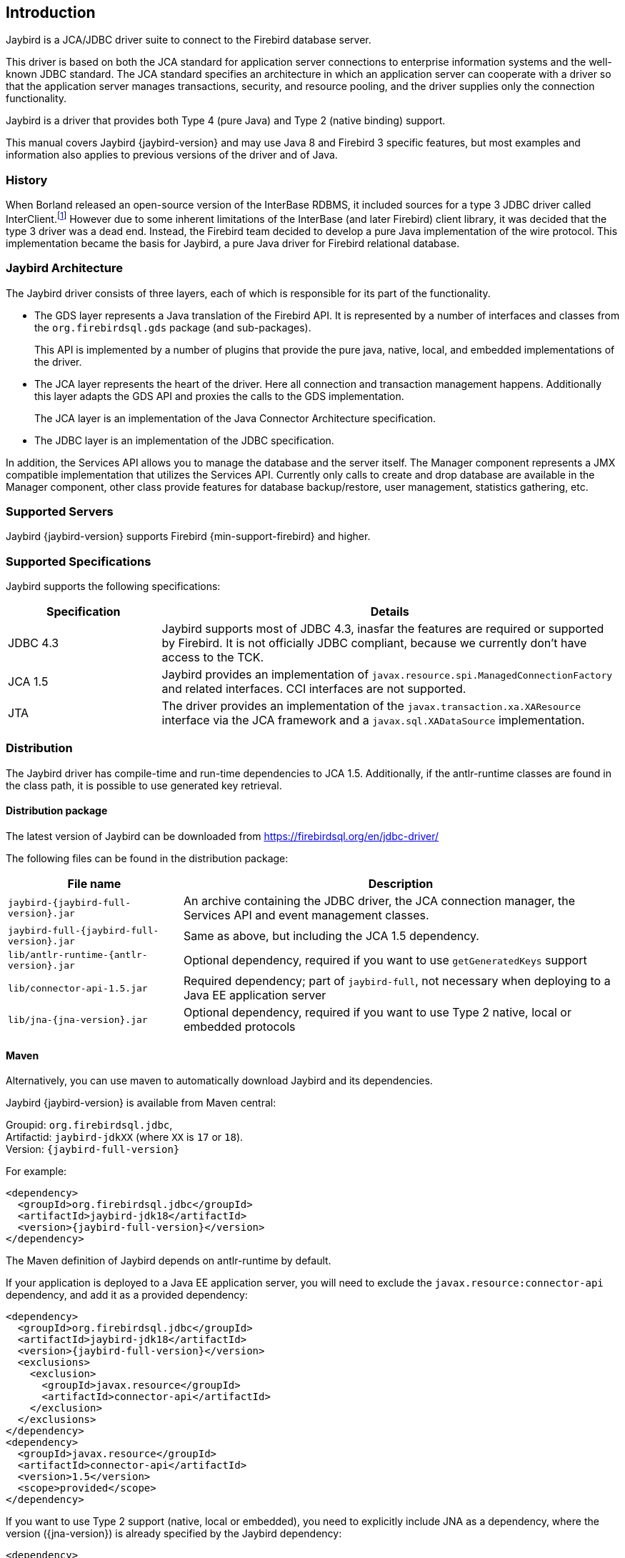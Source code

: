 [[introduction]]
== Introduction

Jaybird is a JCA/JDBC driver suite to connect to the Firebird database
server.

This driver is based on both the JCA standard for application server
connections to enterprise information systems and the well-known JDBC
standard. The JCA standard specifies an architecture in which an
application server can cooperate with a driver so that the application
server manages transactions, security, and resource pooling, and the
driver supplies only the connection functionality.

Jaybird is a driver that provides both Type 4 (pure Java) and Type 2 (native binding) support.

This manual covers Jaybird {jaybird-version} and may use Java 8 and Firebird 3 specific features, but most examples and information also applies to previous versions of the driver and of Java.

=== History

When Borland released an open-source version of the InterBase RDBMS, it included sources for a type 3 JDBC driver called InterClient.footnote:[For those interested in software archaeology, you can find the open sourced Interclient sources archived on https://github.com/FirebirdSQL/x-cvs-interclient]
However due to some inherent limitations of the InterBase (and later Firebird) client library, it was decided that the type 3 driver was a dead end. 
Instead, the Firebird team decided to develop a pure Java implementation of the wire protocol. 
This implementation became the basis for Jaybird, a pure Java driver for Firebird relational database.

=== Jaybird Architecture

The Jaybird driver consists of three layers, each of which is
responsible for its part of the functionality.

* The GDS layer represents a Java translation of the Firebird API. It is
represented by a number of interfaces and classes from the 
`org.firebirdsql.gds` package (and sub-packages).
+
This API is implemented by a number of plugins that provide the pure java, native,
local, and embedded implementations of the driver.
* The JCA layer represents the heart of the driver. Here all connection
and transaction management happens. Additionally this layer adapts the
GDS API and proxies the calls to the GDS implementation.
+
The JCA layer is an implementation of the Java Connector Architecture specification.
* The JDBC layer is an implementation of the JDBC specification.

In addition, the Services API allows you to manage the database and the server 
itself. The Manager component represents a JMX compatible implementation
that utilizes the Services API. Currently only calls to create and drop database 
are available in the Manager component, other class provide features for database 
backup/restore, user management, statistics gathering, etc.

=== Supported Servers

Jaybird {jaybird-version} supports Firebird {min-support-firebird} and higher.

=== Supported Specifications

Jaybird supports the following specifications:

[width="100%",cols="1,3",options="header",]
|=======================================================================
|Specification |Details
|JDBC 4.3 
|Jaybird supports most of JDBC 4.3, inasfar the features are required or supported by Firebird. 
It is not officially JDBC compliant, because we currently don't have access to the TCK.

|JCA 1.5 
|Jaybird provides an implementation of `javax.resource.spi.ManagedConnectionFactory` and related 
interfaces. CCI interfaces are not supported.

|JTA
|The driver provides an implementation of the `javax.transaction.xa.XAResource` interface via the JCA 
framework and a `javax.sql.XADataSource` implementation.

|=======================================================================

[[distribution]]
=== Distribution

The Jaybird driver has compile-time and run-time dependencies to JCA 1.5. Additionally, if the antlr-runtime classes are found in the class path, it is possible to use 
generated key retrieval.

[[distribution-package]]
==== Distribution package

The latest version of Jaybird can be downloaded from https://firebirdsql.org/en/jdbc-driver/

The following files can be found in the distribution package:

[cols="2,5",options="header",]
|=======================================================================
|File name |Description
| `jaybird-{jaybird-full-version}.jar` 
| An archive containing the JDBC driver, the JCA connection manager, the Services API and event 
management classes.

| `jaybird-full-{jaybird-full-version}.jar` 
| Same as above, but including the JCA 1.5 dependency.

| `lib/antlr-runtime-{antlr-version}.jar`
| Optional dependency, required if you want to use `getGeneratedKeys` support

| `lib/connector-api-1.5.jar`
| Required dependency; part of `jaybird-full`, not necessary when deploying to a Java EE application server

| `lib/jna-{jna-version}.jar`
| Optional dependency, required if you want to use Type 2 native, local or embedded protocols

|=======================================================================

[[distribution-maven]]
==== Maven

Alternatively, you can use maven to automatically download Jaybird and its 
dependencies.

Jaybird {jaybird-version} is available from Maven central:

Groupid: `org.firebirdsql.jdbc`, +
Artifactid: `jaybird-jdkXX` (where `XX` is `17` or `18`). +
Version: `{jaybird-full-version}`

For example:

[source,xml,subs="verbatim,attributes"]
----
<dependency>
  <groupId>org.firebirdsql.jdbc</groupId>
  <artifactId>jaybird-jdk18</artifactId>
  <version>{jaybird-full-version}</version>
</dependency>
----

The Maven definition of Jaybird depends on antlr-runtime by default.

If your application is deployed to a Java EE application server, you will need to
exclude the `javax.resource:connector-api` dependency, and add it as a provided 
dependency:

[source,xml,subs="verbatim,attributes"]
----
<dependency>
  <groupId>org.firebirdsql.jdbc</groupId>
  <artifactId>jaybird-jdk18</artifactId>
  <version>{jaybird-full-version}</version>
  <exclusions>
    <exclusion>
      <groupId>javax.resource</groupId>
      <artifactId>connector-api</artifactId>
    </exclusion>
  </exclusions>
</dependency>
<dependency>
  <groupId>javax.resource</groupId>
  <artifactId>connector-api</artifactId>
  <version>1.5</version>
  <scope>provided</scope>
</dependency>
----

If you want to use Type 2 support (native, local or embedded), you need to 
explicitly include JNA as a dependency, where the version ({jna-version}) is already specified by
the Jaybird dependency:

[source,xml,subs="verbatim,attributes"]
----
<dependency>
  <groupId>net.java.dev.jna</groupId>
  <artifactId>jna</artifactId>
</dependency>
----

We plan to make native and embedded support a separate library in future 
releases, and provide Firebird client libraries as Maven dependencies as well.

=== Quality Assurance

The Jaybird team uses JUnit test cases to assure the quality of the released 
driver. Also during development unit tests are extensively used. It is not 
allowed to commit a code to the source control until it passes all existing unit
tests. Also each reproducible bug usually gets its own test case. This guarantees
that a clean check out can be compiled and will not contain any previously 
discovered and fixed bug. Currently there are more than 3800 test cases covering 
most of the driver code.

=== Useful resources

==== JDBC

For JDBC documentation, see http://www.oracle.com/technetwork/java/javase/jdbc/index.html[^].

==== Firebird

General information about the Firebird database is available from the Firebird web site (https://www.firebirdsql.org/[^]).

Information about using SQL in Firebird, see the https://www.firebirdsql.org/file/documentation/reference_manuals/fblangref25-en/html/fblangref25.html[Firebird 2.5 Language Reference^] 
and other documents, that are available from the https://www.firebirdsql.org/en/reference-manuals/[Reference Manuals^] section 
of the Firebird web site.

==== Jaybird Support

Support for Jaybird is available through the following channels:

* The https://groups.yahoo.com/group/Firebird-Java[Firebird-Java group^] and corresponding mailing
list firebird-java@yahoogroups.com
+
You can subscribe to the mailing list by sending an email to firebird-java-subscribe@yahoogroups.com
* On https://github.com/FirebirdSQL/jaybird/wiki/[Jaybird wiki^].
+
This is a place where the community shares information about different aspects of Jaybird usage,
configuration examples for different applications/servers, tips and tricks, FAQ, etc.
* On https://stackoverflow.com/[Stack Overflow^], please tag your questions with 
*jaybird* and *firebird*
+
Please make sure to familiarize yourself with the rules and expectations of Stack Overflow before asking, 
see https://stackoverflow.com/tour[Stack Overflow Tour^] and https://stackoverflow.com/help/asking[Help Center: Asking^]

=== Contributing

There are several ways you can contribute to Jaybird or Firebird in general:

* Participate on the mailing lists (see https://www.firebirdsql.org/en/mailing-lists/[^])
* Report bugs or submit patches on the tracker (see <<intro-reporting-bugs>>)
* Create pull requests on GitHub (https://github.com/FirebirdSQL/jaybird[^])
* Become a developer (for Jaybird contact us on firebird-java, for Firebird in general, use the 
Firebird-devel mailing list)
* Become a paying member or sponsor of the Firebird Foundation (see https://www.firebirdsql.org/en/firebird-foundation/[^])

[[intro-reporting-bugs]]
==== Reporting Bugs

The developers follow the firebird-java@yahoogroups.com list. Join the list and post information 
about suspected bugs. List members may be able to help out to determine if it is an actual bug, 
provide a workaround and get you going again, whereas bug fixes might take awhile.

You can report bugs in the Firebird bug tracker, project http://tracker.firebirdsql.org/browse/JDBC["Java Client (Jaybird)"^]

When reporting bugs, please provide a minimal, but complete reproduction, including databases and 
source code to reproduce the problem. Patches to fix bugs are also appreciated. Make sure the patch is 
against a recent master version of the code. You can also fork the jaybird repository and create pull 
requests.

